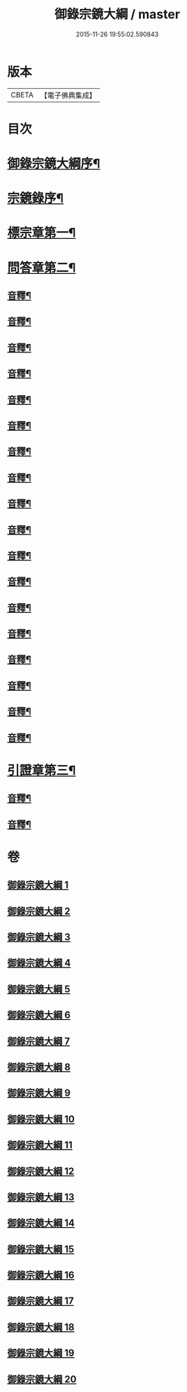 #+TITLE: 御錄宗鏡大綱 / master
#+DATE: 2015-11-26 19:55:02.590843
* 版本
 |     CBETA|【電子佛典集成】|

* 目次
* [[file:KR6s0070_001.txt::001-0003a2][御錄宗鏡大綱序¶]]
* [[file:KR6s0070_001.txt::0005a3][宗鏡錄序¶]]
* [[file:KR6s0070_001.txt::0009b12][標宗章第一¶]]
* [[file:KR6s0070_001.txt::0011b12][問答章第二¶]]
** [[file:KR6s0070_001.txt::0023b7][音釋¶]]
** [[file:KR6s0070_002.txt::0041a12][音釋¶]]
** [[file:KR6s0070_003.txt::0057a2][音釋¶]]
** [[file:KR6s0070_004.txt::0072a8][音釋¶]]
** [[file:KR6s0070_005.txt::0083a7][音釋¶]]
** [[file:KR6s0070_006.txt::0099b12][音釋¶]]
** [[file:KR6s0070_007.txt::0117a2][音釋¶]]
** [[file:KR6s0070_008.txt::0130b12][音釋¶]]
** [[file:KR6s0070_009.txt::0145b12][音釋¶]]
** [[file:KR6s0070_010.txt::0165a7][音釋¶]]
** [[file:KR6s0070_011.txt::0181a2][音釋¶]]
** [[file:KR6s0070_012.txt::0197a7][音釋¶]]
** [[file:KR6s0070_013.txt::0211b2][音釋¶]]
** [[file:KR6s0070_014.txt::0228b2][音釋¶]]
** [[file:KR6s0070_015.txt::0245a2][音釋¶]]
** [[file:KR6s0070_016.txt::0261a9][音釋¶]]
** [[file:KR6s0070_017.txt::0276a12][音釋¶]]
** [[file:KR6s0070_018.txt::0292a2][音釋¶]]
* [[file:KR6s0070_019.txt::0301b11][引證章第三¶]]
** [[file:KR6s0070_019.txt::0311a7][音釋¶]]
** [[file:KR6s0070_020.txt::0324b2][音釋¶]]
* 卷
** [[file:KR6s0070_001.txt][御錄宗鏡大綱 1]]
** [[file:KR6s0070_002.txt][御錄宗鏡大綱 2]]
** [[file:KR6s0070_003.txt][御錄宗鏡大綱 3]]
** [[file:KR6s0070_004.txt][御錄宗鏡大綱 4]]
** [[file:KR6s0070_005.txt][御錄宗鏡大綱 5]]
** [[file:KR6s0070_006.txt][御錄宗鏡大綱 6]]
** [[file:KR6s0070_007.txt][御錄宗鏡大綱 7]]
** [[file:KR6s0070_008.txt][御錄宗鏡大綱 8]]
** [[file:KR6s0070_009.txt][御錄宗鏡大綱 9]]
** [[file:KR6s0070_010.txt][御錄宗鏡大綱 10]]
** [[file:KR6s0070_011.txt][御錄宗鏡大綱 11]]
** [[file:KR6s0070_012.txt][御錄宗鏡大綱 12]]
** [[file:KR6s0070_013.txt][御錄宗鏡大綱 13]]
** [[file:KR6s0070_014.txt][御錄宗鏡大綱 14]]
** [[file:KR6s0070_015.txt][御錄宗鏡大綱 15]]
** [[file:KR6s0070_016.txt][御錄宗鏡大綱 16]]
** [[file:KR6s0070_017.txt][御錄宗鏡大綱 17]]
** [[file:KR6s0070_018.txt][御錄宗鏡大綱 18]]
** [[file:KR6s0070_019.txt][御錄宗鏡大綱 19]]
** [[file:KR6s0070_020.txt][御錄宗鏡大綱 20]]
